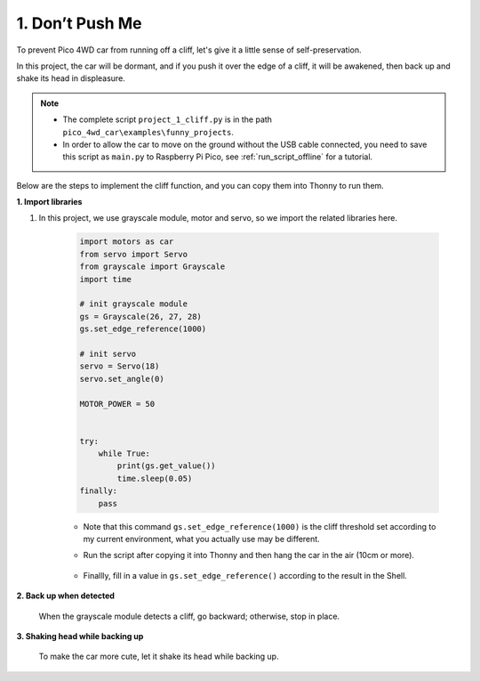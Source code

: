.. _py_cliff:

1. Don’t Push Me
======================



To prevent Pico 4WD car from running off a cliff, let's give it a little sense of self-preservation.

In this project, the car will be dormant, and if you push it over the edge of a cliff, it will be awakened, then back up and shake its head in displeasure.


.. note::

    * The complete script ``project_1_cliff.py`` is in the path ``pico_4wd_car\examples\funny_projects``.

    * In order to allow the car to move on the ground without the USB cable connected, you need to save this script as ``main.py`` to Raspberry Pi Pico, see :ref:`run_script_offline` for a tutorial.


Below are the steps to implement the cliff function, and you can copy them into Thonny to run them.



**1. Import libraries**

#. In this project, we use grayscale module, motor and servo, so we import the related libraries here.

    .. code-block:: python

        import motors as car
        from servo import Servo
        from grayscale import Grayscale
        import time

        # init grayscale module
        gs = Grayscale(26, 27, 28)
        gs.set_edge_reference(1000)

        # init servo
        servo = Servo(18)
        servo.set_angle(0)

        MOTOR_POWER = 50


        try:
            while True:
                print(gs.get_value())
                time.sleep(0.05)
        finally:
            pass

    * Note that this command ``gs.set_edge_reference(1000)`` is the cliff threshold set according to my current environment, what you actually use may be different.
    
    * Run the script after copying it into Thonny and then hang the car in the air (10cm or more).

        .. image:: img/grayscale_cliff.png
            :width: 500
            :align: center

    * Finallly, fill in a value in ``gs.set_edge_reference()`` according to the result in the Shell.

**2. Back up when detected**

    When the grayscale module detects a cliff, go backward; otherwise, stop in place.

    .. code-block:: python
        :emphasize-lines: 20,21,22,23

        import motors as car
        from servo import Servo
        from grayscale import Grayscale
        import time

        # init grayscale module
        gs = Grayscale(26, 27, 28)
        gs.set_edge_reference(1000)

        # init servo
        servo = Servo(18)
        servo.set_angle(0)

        MOTOR_POWER = 50


        def main():
            while True:
        #         print(gs.get_value())
                if gs.is_on_edge():
                    car.move("backward", MOTOR_POWER)
                else:
                    car.move("stop")

        try:
            main()
        finally:
            car.move("stop")
            time.sleep(0.05)


**3. Shaking head while backing up**

    To make the car more cute, let it shake its head while backing up.

    .. code-block:: python
        :emphasize-lines: 16,17,18,19,20,21,22,23,24,25,32

        import motors as car
        from servo import Servo
        from grayscale import Grayscale
        import time

        # init grayscale module
        gs = Grayscale(26, 27, 28)
        gs.set_edge_reference(1000)

        # init servo
        servo = Servo(18)
        servo.set_angle(0)

        MOTOR_POWER = 50

        def shake_head():
            for angle in range(0, 90, 10):
                servo.set_angle(angle)
                time.sleep(0.01)
            for angle in range(90, -90, -10):
                servo.set_angle(angle)
                time.sleep(0.01)
            for angle in range(-90, 0, 10):
                servo.set_angle(angle)
                time.sleep(0.01)

        def main():
            while True:
                # print(gs.get_value())
                if gs.is_on_edge():
                    car.move("backward", MOTOR_POWER)
                    shake_head()
                    shake_head()
                else:
                    car.move("stop")

        try:
            main()
        finally:
            car.move("stop")
            time.sleep(0.05)
    
